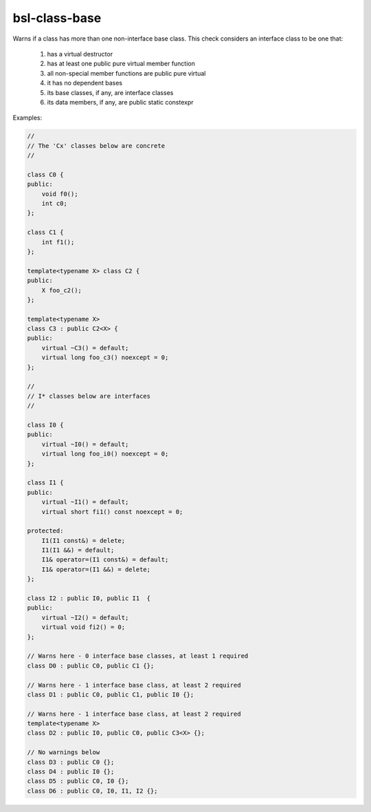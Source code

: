 .. title:: clang-tidy - bsl-class-base

bsl-class-base
==============

Warns if a class has more than one non-interface base class.
This check considers an interface class to be one that:

  1. has a virtual destructor
  2. has at least one public pure virtual member function
  3. all non-special member functions are public pure virtual
  4. it has no dependent bases
  5. its base classes, if any, are interface classes
  6. its data members, if any, are public static constexpr

Examples:

.. code-block:: c++

  //
  // The 'Cx' classes below are concrete
  //

  class C0 {
  public:
      void f0();
      int c0;
  };

  class C1 {
      int f1();
  };

  template<typename X> class C2 {
  public:
      X foo_c2();
  };

  template<typename X>
  class C3 : public C2<X> {
  public:
      virtual ~C3() = default;
      virtual long foo_c3() noexcept = 0;
  };

  //
  // I* classes below are interfaces
  //

  class I0 {
  public:
      virtual ~I0() = default;
      virtual long foo_i0() noexcept = 0;
  };

  class I1 {
  public:
      virtual ~I1() = default;
      virtual short fi1() const noexcept = 0;

  protected:
      I1(I1 const&) = delete;
      I1(I1 &&) = default;
      I1& operator=(I1 const&) = default;
      I1& operator=(I1 &&) = delete;
  };

  class I2 : public I0, public I1  {
  public:
      virtual ~I2() = default;
      virtual void fi2() = 0;
  };

  // Warns here - 0 interface base classes, at least 1 required
  class D0 : public C0, public C1 {};

  // Warns here - 1 interface base class, at least 2 required
  class D1 : public C0, public C1, public I0 {};

  // Warns here - 1 interface base class, at least 2 required
  template<typename X>
  class D2 : public I0, public C0, public C3<X> {};

  // No warnings below
  class D3 : public C0 {};
  class D4 : public I0 {};
  class D5 : public C0, I0 {};
  class D6 : public C0, I0, I1, I2 {};
